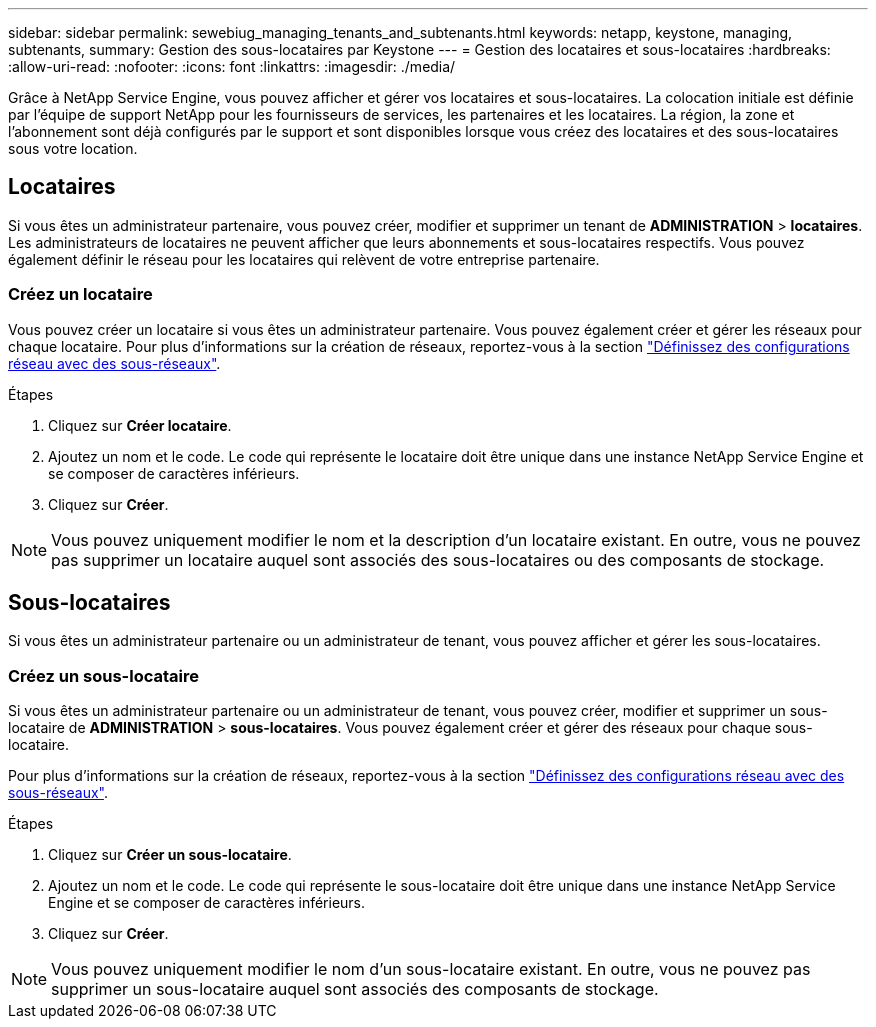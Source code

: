 ---
sidebar: sidebar 
permalink: sewebiug_managing_tenants_and_subtenants.html 
keywords: netapp, keystone, managing, subtenants, 
summary: Gestion des sous-locataires par Keystone 
---
= Gestion des locataires et sous-locataires
:hardbreaks:
:allow-uri-read: 
:nofooter: 
:icons: font
:linkattrs: 
:imagesdir: ./media/


[role="lead"]
Grâce à NetApp Service Engine, vous pouvez afficher et gérer vos locataires et sous-locataires. La colocation initiale est définie par l'équipe de support NetApp pour les fournisseurs de services, les partenaires et les locataires. La région, la zone et l'abonnement sont déjà configurés par le support et sont disponibles lorsque vous créez des locataires et des sous-locataires sous votre location.



== Locataires

Si vous êtes un administrateur partenaire, vous pouvez créer, modifier et supprimer un tenant de *ADMINISTRATION* > *locataires*. Les administrateurs de locataires ne peuvent afficher que leurs abonnements et sous-locataires respectifs. Vous pouvez également définir le réseau pour les locataires qui relèvent de votre entreprise partenaire.



=== Créez un locataire

Vous pouvez créer un locataire si vous êtes un administrateur partenaire. Vous pouvez également créer et gérer les réseaux pour chaque locataire. Pour plus d'informations sur la création de réseaux, reportez-vous à la section link:sewebiug_define_network_configurations.html["Définissez des configurations réseau avec des sous-réseaux"].

.Étapes
. Cliquez sur *Créer locataire*.
. Ajoutez un nom et le code. Le code qui représente le locataire doit être unique dans une instance NetApp Service Engine et se composer de caractères inférieurs.
. Cliquez sur *Créer*.



NOTE: Vous pouvez uniquement modifier le nom et la description d'un locataire existant. En outre, vous ne pouvez pas supprimer un locataire auquel sont associés des sous-locataires ou des composants de stockage.



== Sous-locataires

Si vous êtes un administrateur partenaire ou un administrateur de tenant, vous pouvez afficher et gérer les sous-locataires.



=== Créez un sous-locataire

Si vous êtes un administrateur partenaire ou un administrateur de tenant, vous pouvez créer, modifier et supprimer un sous-locataire de *ADMINISTRATION* > *sous-locataires*. Vous pouvez également créer et gérer des réseaux pour chaque sous-locataire.

Pour plus d'informations sur la création de réseaux, reportez-vous à la section link:sewebiug_define_network_configurations.html["Définissez des configurations réseau avec des sous-réseaux"].

.Étapes
. Cliquez sur *Créer un sous-locataire*.
. Ajoutez un nom et le code. Le code qui représente le sous-locataire doit être unique dans une instance NetApp Service Engine et se composer de caractères inférieurs.
. Cliquez sur *Créer*.



NOTE: Vous pouvez uniquement modifier le nom d'un sous-locataire existant. En outre, vous ne pouvez pas supprimer un sous-locataire auquel sont associés des composants de stockage.
